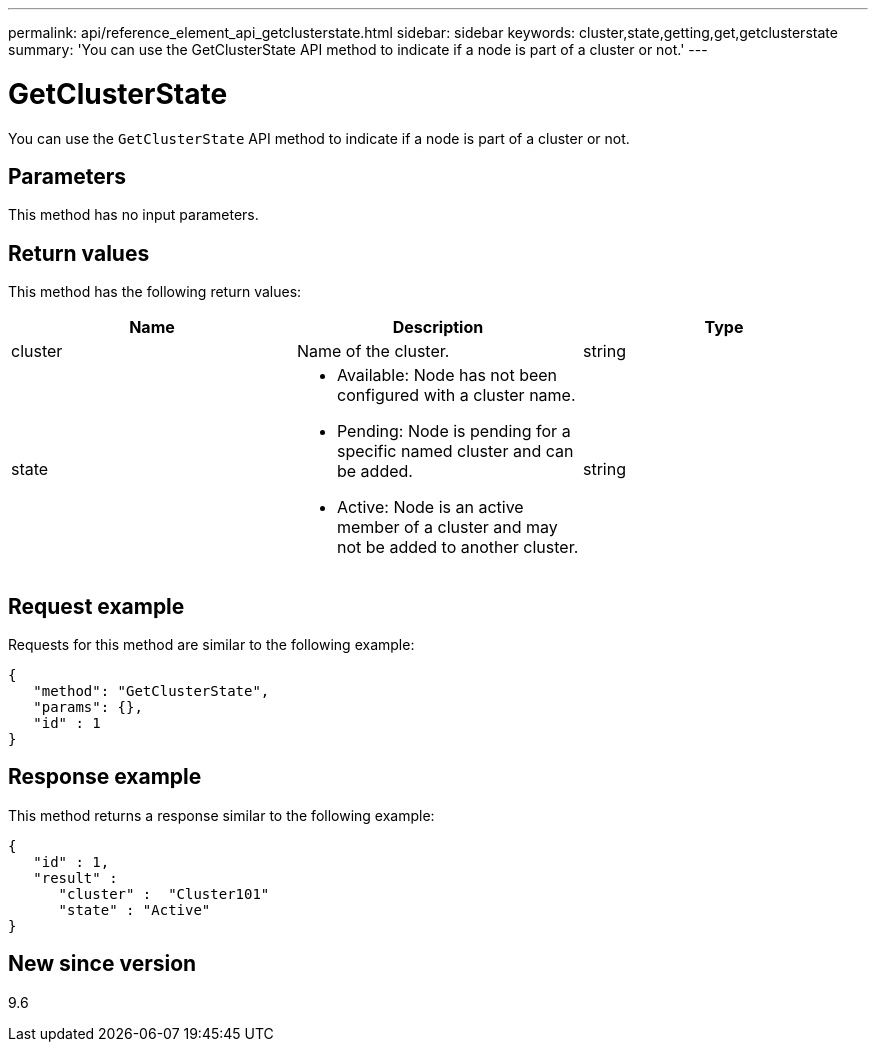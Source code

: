 ---
permalink: api/reference_element_api_getclusterstate.html
sidebar: sidebar
keywords: cluster,state,getting,get,getclusterstate
summary: 'You can use the GetClusterState API method to indicate if a node is part of a cluster or not.'
---

= GetClusterState
:icons: font
:imagesdir: ../media/

[.lead]
You can use the `GetClusterState` API method to indicate if a node is part of a cluster or not.

== Parameters

This method has no input parameters.

== Return values

This method has the following return values:

[options="header"]
|===
|Name |Description |Type
a|
cluster
a|
Name of the cluster.
a|
string
a|
state
a|

* Available: Node has not been configured with a cluster name.
* Pending: Node is pending for a specific named cluster and can be added.
* Active: Node is an active member of a cluster and may not be added to another cluster.

a|
string
|===

== Request example

Requests for this method are similar to the following example:

----
{
   "method": "GetClusterState",
   "params": {},
   "id" : 1
}
----

== Response example

This method returns a response similar to the following example:

----
{
   "id" : 1,
   "result" :
      "cluster" :  "Cluster101"
      "state" : "Active"
}
----

== New since version

9.6
